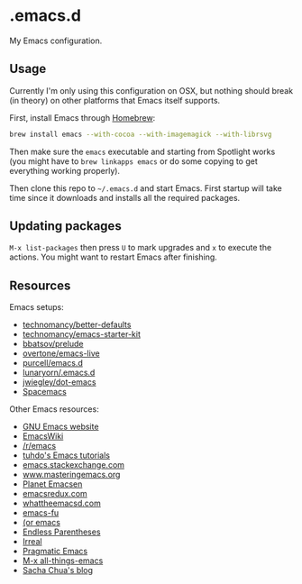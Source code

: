 * .emacs.d

My Emacs configuration.

** Usage

Currently I'm only using this configuration on OSX, but nothing should
break (in theory) on other platforms that Emacs itself supports.

First, install Emacs through [[http://brew.sh/][Homebrew]]:

#+begin_src sh
brew install emacs --with-cocoa --with-imagemagick --with-librsvg
#+end_src

Then make sure the =emacs= executable and starting from Spotlight
works (you might have to =brew linkapps emacs= or do some copying to
get everything working properly).

Then clone this repo to =~/.emacs.d= and start Emacs. First startup
will take time since it downloads and installs all the required
packages.

** Updating packages

=M-x list-packages= then press =U= to mark upgrades and =x= to execute
the actions. You might want to restart Emacs after finishing.

** Resources

Emacs setups:

- [[https://github.com/technomancy/better-defaults][technomancy/better-defaults]]
- [[https://github.com/technomancy/emacs-starter-kit][technomancy/emacs-starter-kit]]
- [[https://github.com/bbatsov/prelude][bbatsov/prelude]]
- [[https://github.com/overtone/emacs-live][overtone/emacs-live]]
- [[https://github.com/purcell/emacs.d/][purcell/emacs.d]]
- [[https://github.com/lunaryorn/.emacs.d][lunaryorn/.emacs.d]]
- [[https://github.com/jwiegley/dot-emacs][jwiegley/dot-emacs]]
- [[https://github.com/syl20bnr/spacemacs][Spacemacs]]

Other Emacs resources:

- [[http://www.gnu.org/software/emacs/][GNU Emacs website]]
- [[http://emacswiki.org/][EmacsWiki]]
- [[https://www.reddit.com/r/emacs/][/r/emacs]]
- [[http://tuhdo.github.io/index.html][tuhdo's Emacs tutorials]]
- [[http://emacs.stackexchange.com/][emacs.stackexchange.com]]
- [[https://www.masteringemacs.org/][www.masteringemacs.org]]
- [[http://planet.emacsen.org/][Planet Emacsen]]
- [[http://emacsredux.com/][emacsredux.com]]
- [[http://whattheemacsd.com/][whattheemacsd.com]]
- [[http://emacs-fu.blogspot.fi/][emacs-fu]]
- [[http://oremacs.com/][(or emacs]]
- [[http://endlessparentheses.com/][Endless Parentheses]]
- [[http://irreal.org/blog/][Irreal]]
- [[http://pragmaticemacs.com/][Pragmatic Emacs]]
- [[http://emacsblog.org/][M-x all-things-emacs]]
- [[http://sachachua.com/blog/][Sacha Chua's blog]]
